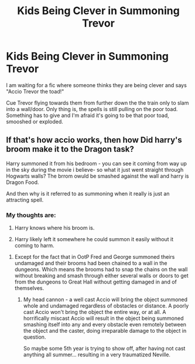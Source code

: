 #+TITLE: Kids Being Clever in Summoning Trevor

* Kids Being Clever in Summoning Trevor
:PROPERTIES:
:Author: Isebas
:Score: 2
:DateUnix: 1583651143.0
:DateShort: 2020-Mar-08
:FlairText: Discussion
:END:
I am waiting for a fic where someone thinks they are being clever and says "Accio Trevor the toad!"

Cue Trevor flying towards them from further down the the train only to slam into a wall/door. Only thing is, the spells is still pulling on the poor toad. Something has to give and I'm afraid it's going to be that poor toad, smooshed or exploded.


** If that's how accio works, then how Did harry's broom make it to the Dragon task?

Harry summoned it from his bedroom - you can see it coming from way up in the sky during the movie i believe- so what it just went straight through Hogwarts walls? The brrom owuld be smashed against the wall and harry is Dragon Food.

And then why is it referred to as summoning when it really is just an attracting spell.
:PROPERTIES:
:Author: smellinawin
:Score: 8
:DateUnix: 1583654184.0
:DateShort: 2020-Mar-08
:END:

*** My thoughts are:

1. Harry knows where his broom is.

2. Harry likely left it somewhere he could summon it easily without it coming to harm.
:PROPERTIES:
:Author: Isebas
:Score: -3
:DateUnix: 1583658597.0
:DateShort: 2020-Mar-08
:END:

**** Except for the fact that in OotP Fred and George summoned theirs undamaged and their brooms had been chained to a wall in the dungeons. Which means the brooms had to snap the chains on the wall without breaking and smash through either several walls or doors to get from the dungeons to Great Hall without getting damaged in and of themselves.
:PROPERTIES:
:Author: Ashrakan
:Score: 7
:DateUnix: 1583664076.0
:DateShort: 2020-Mar-08
:END:

***** My head cannon - a well cast Accio will bring the object summoned whole and undamaged regardless of obstacles or distance. A poorly cast Accio won't bring the object the entire way, or at all. A horrifically miscast Accio will result in the object being summoned smashing itself into any and every obstacle even remotely between the object and the caster, doing irreparable damage to the object in question.

So maybe some 5th year is trying to show off, after having not cast anything all summer... resulting in a very traumatized Neville.
:PROPERTIES:
:Author: dancortens
:Score: 4
:DateUnix: 1583697505.0
:DateShort: 2020-Mar-08
:END:

